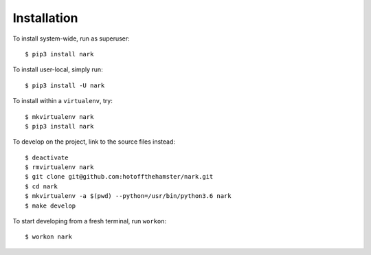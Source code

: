 ############
Installation
############

To install system-wide, run as superuser::

    $ pip3 install nark

To install user-local, simply run::

    $ pip3 install -U nark

To install within a ``virtualenv``, try::

    $ mkvirtualenv nark
    $ pip3 install nark

To develop on the project, link to the source files instead::

    $ deactivate
    $ rmvirtualenv nark
    $ git clone git@github.com:hotoffthehamster/nark.git
    $ cd nark
    $ mkvirtualenv -a $(pwd) --python=/usr/bin/python3.6 nark
    $ make develop

To start developing from a fresh terminal, run ``workon``::

    $ workon nark

